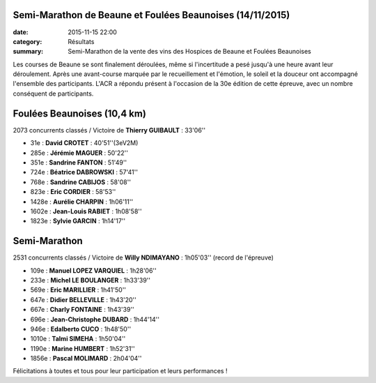 Semi-Marathon de Beaune et Foulées Beaunoises (14/11/2015)
==========================================================

:date: 2015-11-15 22:00
:category: Résultats
:summary: Semi-Marathon de la vente des vins des Hospices de Beaune et Foulées Beaunoises

Les courses de Beaune se sont finalement déroulées, même si l'incertitude a pesé jusqu'à une heure avant leur déroulement.
Après une avant-course marquée par le recueillement et l'émotion, le soleil et la douceur ont accompagné l'ensemble des participants.
L'ACR a répondu présent à l'occasion de la 30e édition de cette épreuve, avec un nombre conséquent de participants.

Foulées Beaunoises (10,4 km)
============================

2073 concurrents classés / Victoire de **Thierry GUIBAULT** : 33'06''


.. image:: http://assets.acr-dijon.org/dpf1.jpg
.. image:: http://assets.acr-dijon.org/dpf2.jpg
.. image:: http://assets.acr-dijon.org/fjl10.jpg


- 31e  : **David CROTET** : 40'51''(3eV2M)
- 285e : **Jérémie MAGUER** : 50'22''
- 351e : **Sandrine FANTON** : 51'49''
- 724e : **Béatrice DABROWSKI** : 57'41''
- 768e : **Sandrine CABIJOS** : 58'08''
- 823e : **Eric CORDIER** : 58'53''
- 1428e : **Aurélie CHARPIN** : 1h06'11''
- 1602e : **Jean-Louis RABIET** : 1h08'58''
- 1823e : **Sylvie GARCIN** : 1h14'17''


.. image:: http://assets.acr-dijon.org/fajl11.jpg
.. image:: http://assets.acr-dijon.org/fas12.jpg
.. image:: http://assets.acr-dijon.org/fas13.jpg



Semi-Marathon
=============

2531 concurrents classés / Victoire de **Willy NDIMAYANO** : 1h05'03'' (record de l'épreuve)


.. image:: http://assets.acr-dijon.org/dpsm1.jpg
.. image:: http://assets.acr-dijon.org/dpsm2.jpg
.. image:: http://assets.acr-dijon.org/dpsm3.jpg
.. image:: http://assets.acr-dijon.org/dpsm4.jpg
.. image:: http://assets.acr-dijon.org/dpsm5.jpg
.. image:: http://assets.acr-dijon.org/dpsm6.jpg
.. image:: http://assets.acr-dijon.org/dpsm7.jpg
.. image:: http://assets.acr-dijon.org/dpsm8.jpg


- 109e : **Manuel LOPEZ VARQUIEL** : 1h28'06''
- 233e : **Michel LE BOULANGER** : 1h33'39''
- 569e : **Eric MARILLIER** : 1h41'50''
- 647e : **Didier BELLEVILLE** : 1h43'20''
- 667e : **Charly FONTAINE** : 1h43'39''
- 696e : **Jean-Christophe DUBARD** : 1h44'14''
- 946e : **Edalberto CUCO** : 1h48'50''
- 1010e : **Talmi SIMEHA** : 1h50'04''
- 1190e : **Marine HUMBERT** : 1h52'31''
- 1856e : **Pascal MOLIMARD** : 2h04'04''


.. image:: http://assets.acr-dijon.org/photo113.jpg
.. image:: http://assets.acr-dijon.org/photo114.jpg


Félicitations à toutes et tous pour leur participation et leurs performances !
